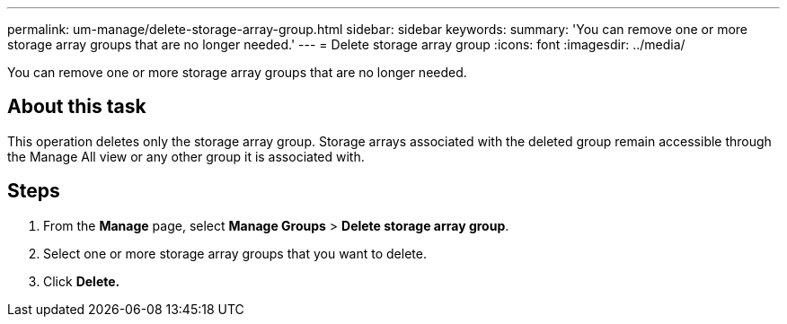 ---
permalink: um-manage/delete-storage-array-group.html
sidebar: sidebar
keywords: 
summary: 'You can remove one or more storage array groups that are no longer needed.'
---
= Delete storage array group
:icons: font
:imagesdir: ../media/

[.lead]
You can remove one or more storage array groups that are no longer needed.

== About this task

This operation deletes only the storage array group. Storage arrays associated with the deleted group remain accessible through the Manage All view or any other group it is associated with.

== Steps

. From the *Manage* page, select *Manage Groups* > *Delete storage array group*.
. Select one or more storage array groups that you want to delete.
. Click *Delete.*
